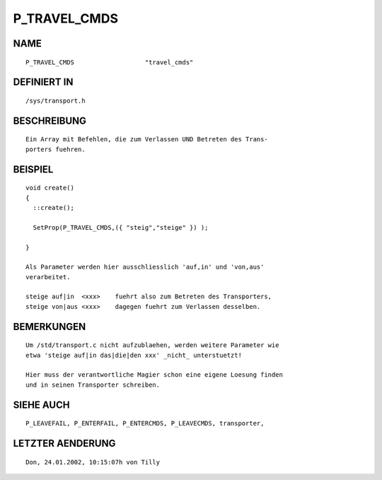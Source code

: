 P_TRAVEL_CMDS
=============

NAME
----
::

    P_TRAVEL_CMDS                   "travel_cmds"                   

DEFINIERT IN
------------
::

    /sys/transport.h

BESCHREIBUNG
------------
::

    Ein Array mit Befehlen, die zum Verlassen UND Betreten des Trans-
    porters fuehren. 

BEISPIEL
--------
::

    void create()
    {
      ::create();

      SetProp(P_TRAVEL_CMDS,({ "steig","steige" }) );

    }

    Als Parameter werden hier ausschliesslich 'auf,in' und 'von,aus'
    verarbeitet.

    steige auf|in  <xxx>    fuehrt also zum Betreten des Transporters,
    steige von|aus <xxx>    dagegen fuehrt zum Verlassen desselben.

BEMERKUNGEN
-----------
::

    Um /std/transport.c nicht aufzublaehen, werden weitere Parameter wie
    etwa 'steige auf|in das|die|den xxx' _nicht_ unterstuetzt!

    Hier muss der verantwortliche Magier schon eine eigene Loesung finden
    und in seinen Transporter schreiben.

SIEHE AUCH
----------
::

    P_LEAVEFAIL, P_ENTERFAIL, P_ENTERCMDS, P_LEAVECMDS, transporter,

LETZTER AENDERUNG
-----------------
::

    Don, 24.01.2002, 10:15:07h von Tilly

    

